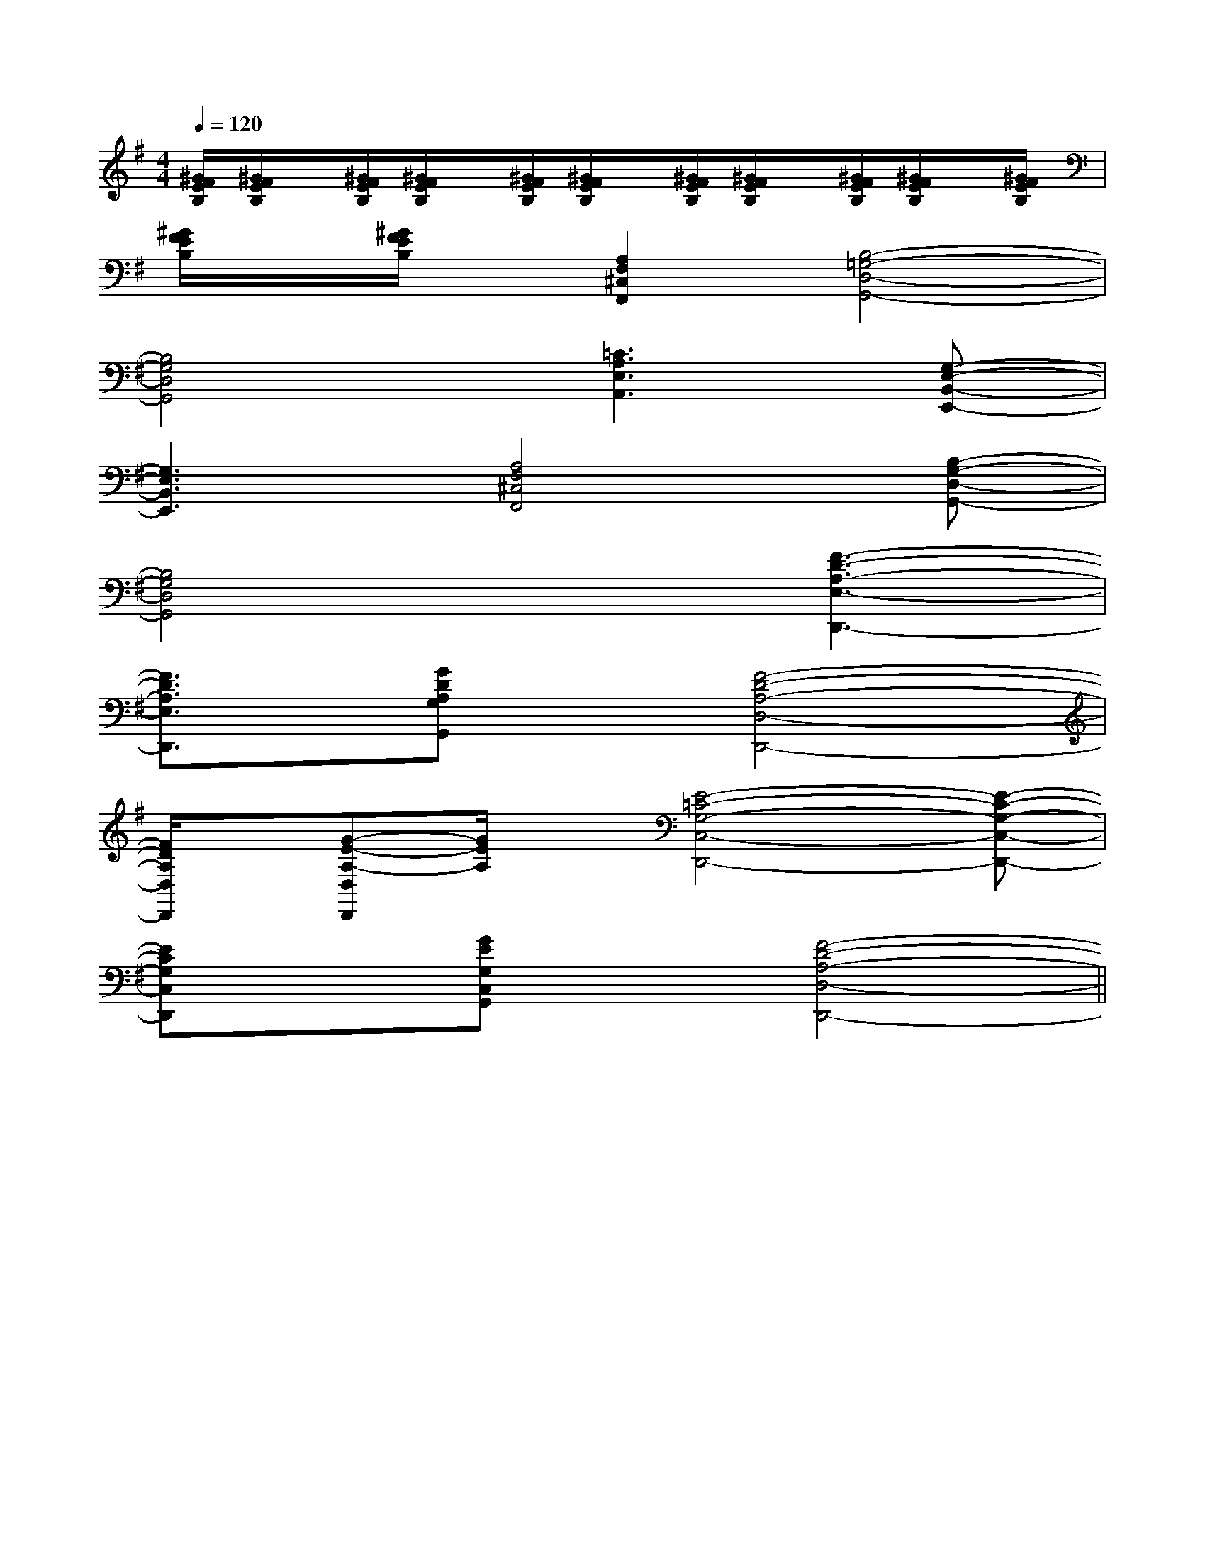 X:1
T:
M:4/4
L:1/8
Q:1/4=120
K:G
%1sharps
%%MIDI program 0
%%MIDI program 0
V:1
%%MIDI program 24
[^G/2F/2E/2B,/2][^G/2F/2E/2B,/2]x/2[^G/2F/2E/2B,/2][^G/2F/2E/2B,/2]x/2[^G/2F/2E/2B,/2][^G/2F/2E/2B,/2]x/2[^G/2F/2E/2B,/2][^G/2F/2E/2B,/2]x/2[^G/2F/2E/2B,/2][^G/2F/2E/2B,/2]x/2[^G/2F/2E/2B,/2]|
[^G/2F/2E/2B,/2]x/2[^G/2F/2E/2B,/2]x/2[A,2F,2^C,2F,,2][B,4-=G,4-D,4-G,,4-]|
[B,4G,4D,4G,,4][=C3A,3E,3A,,3][G,-E,-B,,-E,,-]|
[G,3E,3B,,3E,,3][A,4F,4^C,4F,,4][B,-G,-D,-G,,-]|
[B,4G,4D,4G,,4]x[F3-D3-A,3-E,3-D,,3-]|
[F3/2D3/2A,3/2E,3/2D,,3/2]x/2[GDA,G,G,,]x[F4-D4-A,4-D,4-D,,4-]|
[F/2D/2A,/2D,/2D,,/2]x/2[G-E-A,-D,D,,][G/2E/2A,/2]x/2[E4-=C4-G,4-C,4-D,,4-][E-C-G,-C,-D,,-]|
[ECG,C,D,,]x[GEG,C,G,,]x[F4-D4-A,4-D,4-D,,4-]||
|
|
|
|
|
|
|
|
|
|
|
|
|
|
C/2A,/2]C/2A,/2]C/2A,/2]C/2A,/2]C/2A,/2]C/2A,/2]C/2A,/2]C/2A,/2]C/2A,/2]C/2A,/2]C/2A,/2]C/2A,/2]C/2A,/2]C/2A,/2]C/2A,/2][G/2E/2C/2G,/2][G/2E/2C/2G,/2][G/2E/2C/2G,/2][G/2E/2C/2G,/2][G/2E/2C/2G,/2][G/2E/2C/2G,/2][G/2E/2C/2G,/2][G/2E/2C/2G,/2][G/2E/2C/2G,/2][G/2E/2C/2G,/2][G/2E/2C/2G,/2][G/2E/2C/2G,/2][G/2E/2C/2G,/2][G/2E/2C/2G,/2][G/2E/2C/2G,/2][A/2F/2C/2F,/2][A/2F/2C/2F,/2][A/2F/2C/2F,/2][A/2F/2C/2F,/2][A/2F/2C/2F,/2][A/2F/2C/2F,/2][A/2F/2C/2F,/2][A/2F/2C/2F,/2][A/2F/2C/2F,/2][A/2F/2C/2F,/2][A/2F/2C/2F,/2][A/2F/2C/2F,/2][A/2F/2C/2F,/2][A/2F/2C/2F,/2][A/2F/2C/2F,/2][f/2G,/2][f/2G,/2][f/2G,/2][f/2G,/2][f/2G,/2][f/2G,/2][f/2G,/2][f/2G,/2][f/2G,/2][f/2G,/2][f/2G,/2][f/2G,/2][f/2G,/2][f/2G,/2][f/2G,/2][a/2E,/2][a/2E,/2][a/2E,/2][a/2E,/2][a/2E,/2][a/2E,/2][a/2E,/2][a/2E,/2][a/2E,/2][a/2E,/2][a/2E,/2][a/2E,/2][a/2E,/2][a/2E,/2][a/2E,/2][e2c2A[e2c2A[e2c2A[e2c2A[e2c2A[e2c2A[e2c2A[e2c2A[e2c2A[e2c2A[e2c2A[e2c2A[e2c2A[e2c2A[e2c2A8-B8-B8-B8-B8-B8-B8-B8-B8-B8-B8-B8-B8-B8-B8-B^C,/2x/2^C,/2x/2^C,/2x/2^C,/2x/2^C,/2x/2^C,/2x/2^C,/2x/2^C,/2x/2^C,/2x/2^C,/2x/2^C,/2x/2^C,/2x/2^C,/2x/2^C,/2x/2^C,/2x/2[e-c-A-E[e-c-A-E[e-c-A-E[e-c-A-E[e-c-A-E[e-c-A-E[e-c-A-E[e-c-A-E[e-c-A-E[e-c-A-E[e-c-A-E[e-c-A-E[e-c-A-E[e-c-A-E[e-c-A-E[^F/2D/2[^F/2D/2[^F/2D/2[^F/2D/2[^F/2D/2[^F/2D/2[^F/2D/2[^F/2D/2[^F/2D/2[^F/2D/2[^F/2D/2[^F/2D/2[^F/2D/2[^F/2D/2[^F/2D/2[G,/2-C,/2-C,,/2][G,/2-C,/2-C,,/2][G,/2-C,/2-C,,/2][G,/2-C,/2-C,,/2][G,/2-C,/2-C,,/2][G,/2-C,/2-C,,/2][G,/2-C,/2-C,,/2][G,/2-C,/2-C,,/2][G,/2-C,/2-C,,/2][G,/2-C,/2-C,,/2][G,/2-C,/2-C,,/2][G,/2-C,/2-C,,/2][G,/2-C,/2-C,,/2][G,/2-C,/2-C,,/2][G,/2-C,/2-C,,/2][fdBF[fdBF[fdBF[fdBF[fdBF[fdBF[fdBF[fdBF[fdBF[fdBF[fdBF[fdBF[fdBF[fdBF[fdBFG,/2G,,/2-G,,,/2-]G,/2G,,/2-G,,,/2-]G,/2G,,/2-G,,,/2-]G,/2G,,/2-G,,,/2-]G,/2G,,/2-G,,,/2-]G,/2G,,/2-G,,,/2-]G,/2G,,/2-G,,,/2-]G,/2G,,/2-G,,,/2-]G,/2G,,/2-G,,,/2-]G,/2G,,/2-G,,,/2-]G,/2G,,/2-G,,,/2-]G,/2G,,/2-G,,,/2-]G,/2G,,/2-G,,,/2-]G,/2G,,/2-G,,,/2-]B,E,B,E,B,E,B,E,B,E,B,E,B,E,B,E,B,E,B,E,B,E,B,E,B,E,B,E,B,E,G,/2G,,/2-G,,,/2-]G,/2G,,/2-G,,,/2-]G,/2G,,/2-G,,,/2-]G,/2G,,/2-G,,,/2-]G,/2G,,/2-G,,,/2-]G,/2G,,/2-G,,,/2-]G,/2G,,/2-G,,,/2-]G,/2G,,/2-G,,,/2-]G,/2G,,/2-G,,,/2-]G,/2G,,/2-G,,,/2-]G,/2G,,/2-G,,,/2-]G,/2G,,/2-G,,,/2-]G,/2G,,/2-G,,,/2-]G,/2G,,/2-G,,,/2-]E,/2x/2E,/2x/2E,/2x/2E,/2x/2E,/2x/2E,/2x/2E,/2x/2E,/2x/2E,/2x/2E,/2x/2E,/2x/2E,/2x/2E,/2x/2E,/2x/2E,/2x/2E,/2x/2E,/2x/2E,/2x/2E,/2x/2E,/2x/2